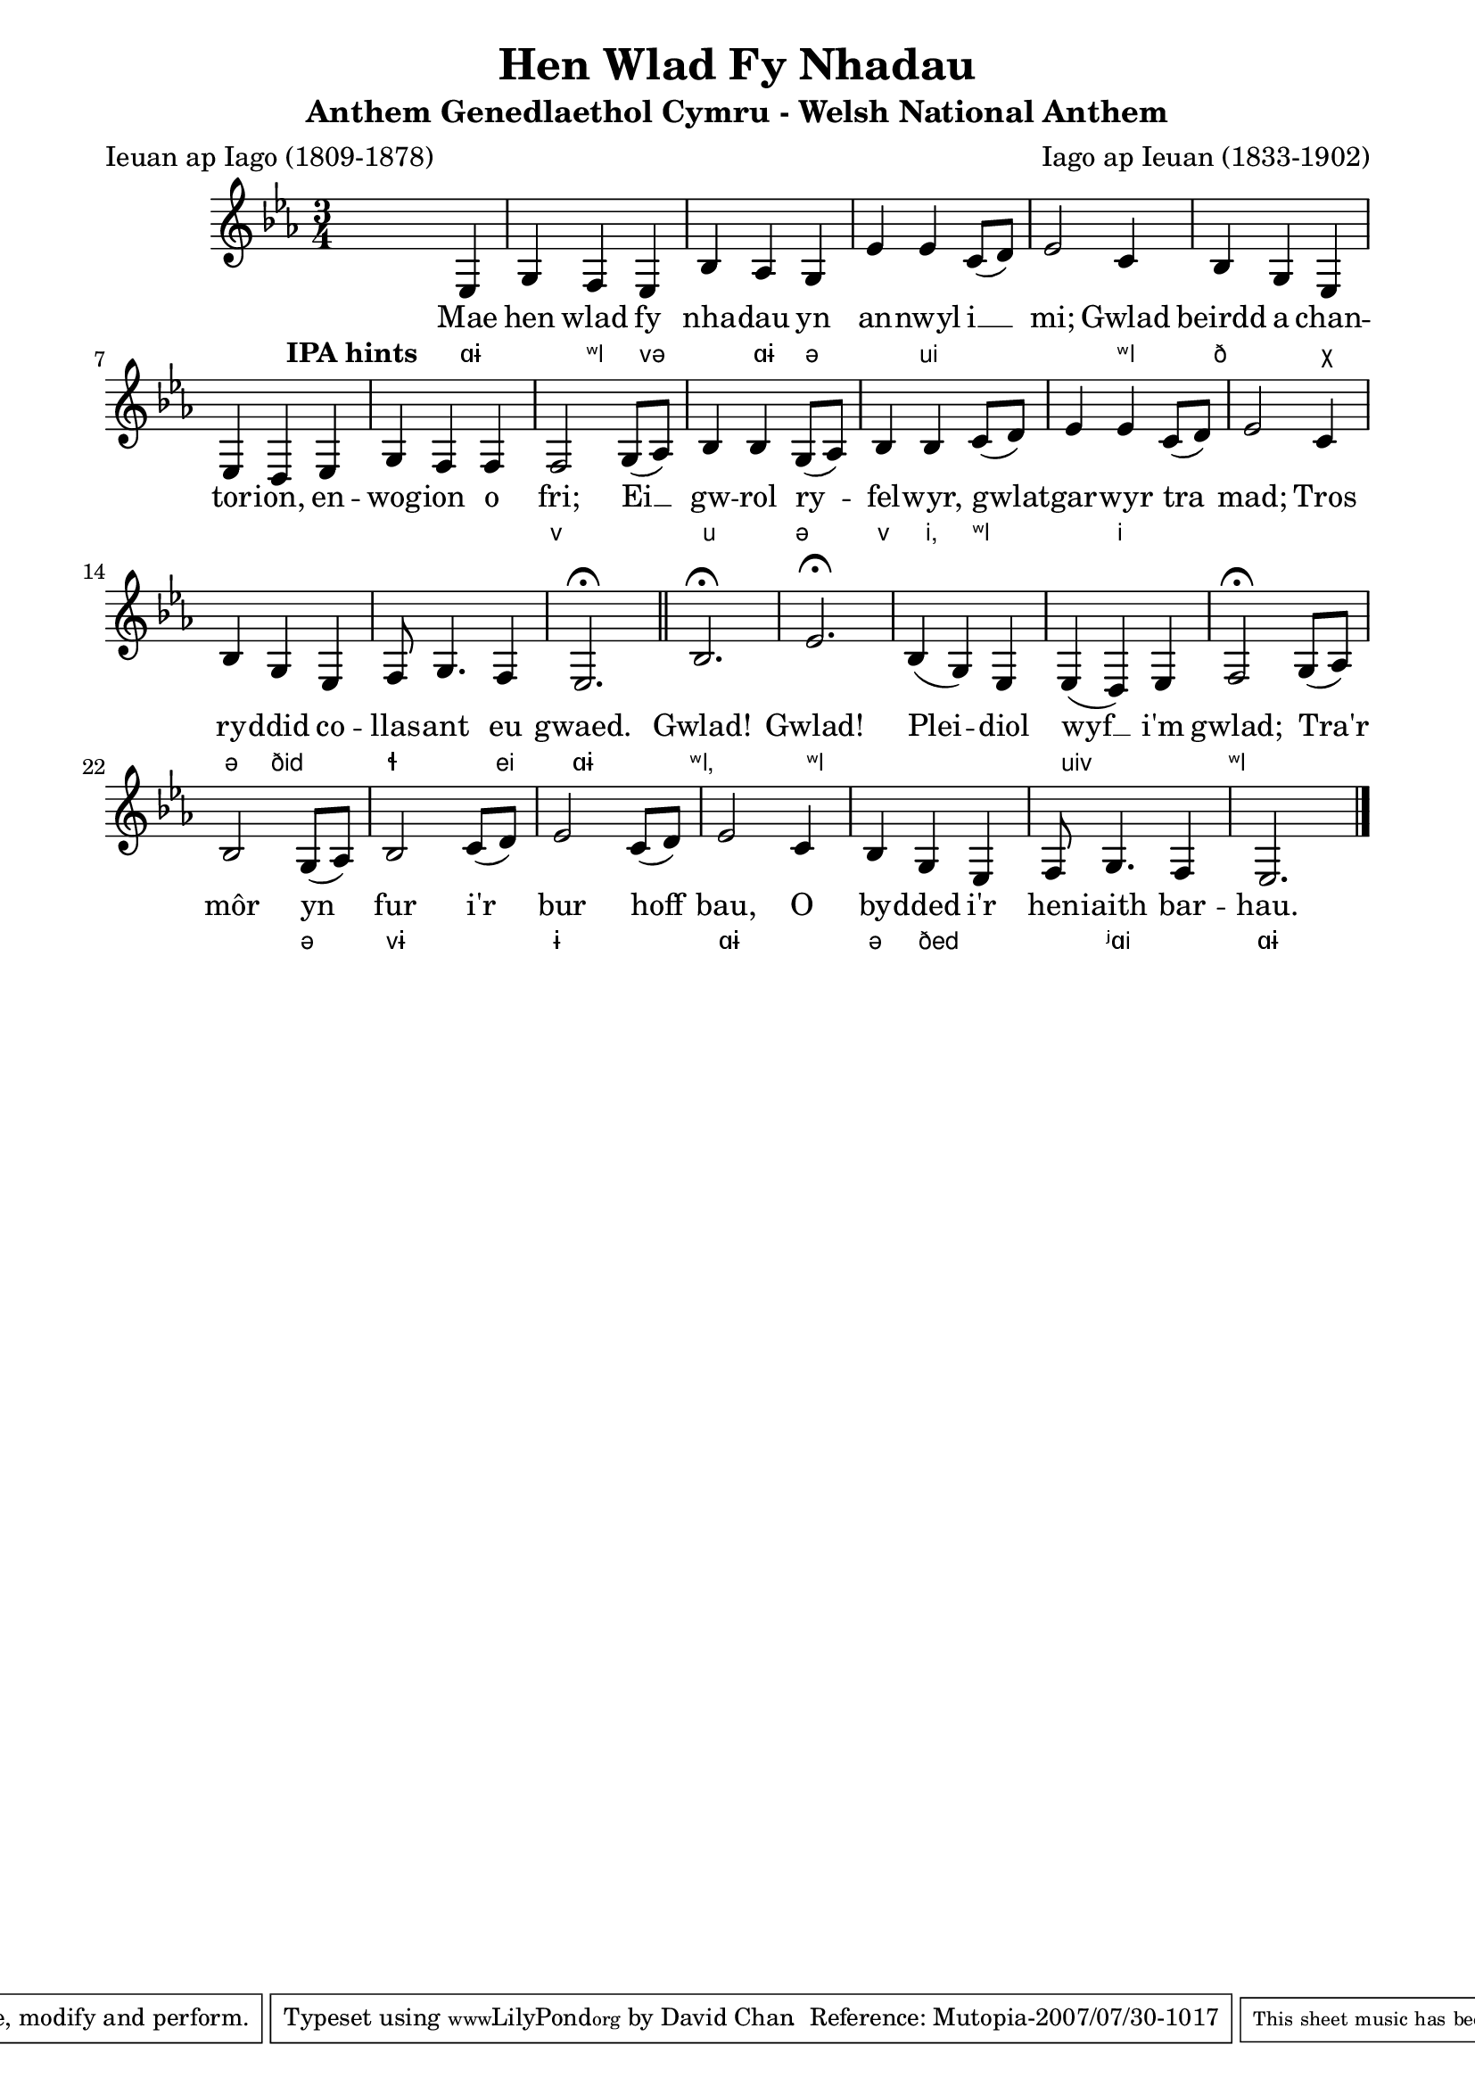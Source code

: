 % -*- coding: utf-8 -*-
\version "2.10.10"

\paper {
    line-width = 18\cm
}

\header {
    title = "Hen Wlad Fy Nhadau"
    subtitle = "Anthem Genedlaethol Cymru - Welsh National Anthem"
    composer = "Iago ap Ieuan (1833-1902)"
    poet = "Ieuan ap Iago (1809-1878)"
    source = "Llyfrgell Genedlaethol Cymru"
    enteredby = "David Chan"
    maintainer = "David Chan"
    maintainerEmail = "david@MutopiaProject.org"
    lastupdated = "2007-08-28"

    mutopiacomposer = "JamesJ"
    mutopiainstrument = "Voice"
    style = "Song"
    mutopiacopyright = "Public Domain"
    license = "Public Domain"

 footer = "Mutopia-2007/07/30-1017"
 tagline = \markup { \override #'(box-padding . 1.0) \override #'(baseline-skip . 2.7) \box \center-align { \small \line { Sheet music from \with-url #"http://www.MutopiaProject.org" \line { \teeny www. \hspace #-1.0 MutopiaProject \hspace #-1.0 \teeny .org \hspace #0.5 } • \hspace #0.5 \italic Free to download, with the \italic freedom to distribute, modify and perform. } \line { \small \line { Typeset using \with-url #"http://www.LilyPond.org" \line { \teeny www. \hspace #-1.0 LilyPond \hspace #-1.0 \teeny .org } by \maintainer \hspace #-1.0 . \hspace #0.5 Reference: \footer } } \line { \teeny \line { This sheet music has been placed in the public domain by the typesetter, for details see: \hspace #-0.5 \with-url #"http://creativecommons.org/licenses/publicdomain" http://creativecommons.org/licenses/publicdomain } } } }
}

\score {
<<
  \new Voice { \relative {
    \clef "treble"
    \key es \major
    \time 3/4
    % verse
    s2 es4 |
    g f es | bes' as g | es' es c8( d) | es2 c4 |
    bes g es | es d es | g f f | f2 g8( as) |
    bes4 bes g8( as) | bes4 bes c8( d) | es4 es c8( d) | es2 c4 |
    bes g es | f8 g4. f4 | es2.-\fermata |
    \bar "||"
    % chorus
    bes'-\fermata |
    \once \override Script #'padding = #1.5 % make rest high
    es-\fermata |
    bes4( g) es | es( d) es | f2-\fermata g8( as) |
    bes2 g8( as) | bes2 c8( d) | es2 c8( d) | es2 c4 |
    bes g es | f8 g4. f4 | es2. |
    \bar "|."
  }}
  \addlyrics {
    Mae hen wlad fy nha -- dau yn an -- nwyl i __ mi;
    Gwlad beirdd a chan -- tor -- ion, en -- wog -- ion o fri;
    Ei __ gw -- rol ry -- fel -- wyr, gwlat -- gar -- wyr tra mad;
    Tros ry -- ddid co -- llas -- ant eu gwaed.

    Gwlad! Gwlad! Plei -- diol wyf __ i'm gwlad;
    Tra'r môr yn fur i'r bur hoff bau,
    O by -- dded i'r hen -- iaith bar -- hau.
  }
  \addlyrics {
    \set stanza = "IPA hints " % show non-Welsh speakers how to pronounce
    \override LyricText #'font-family = #'sans
    \override LyricText #'font-size = #-1
    ɑɨ " " ʷl və " " ɑɨ ə " " ui " "  " "
    ʷl ð " " χ " "  " "  " "  " "  " "  " " v
    " "  u  " "  ə  v    i, ʷl  " "  i  " "  " "
    " " ə ðid " " ɬ " " ei ɑɨ

    ʷl, ʷl " "  " " uiv " " ʷl
    " "  " " ə vɨ " " ɨ " " ɑɨ
    " "  ə ðed " "  " "  ʲɑi " " ɑɨ
  }
>>

\layout {}
\midi {}
}
